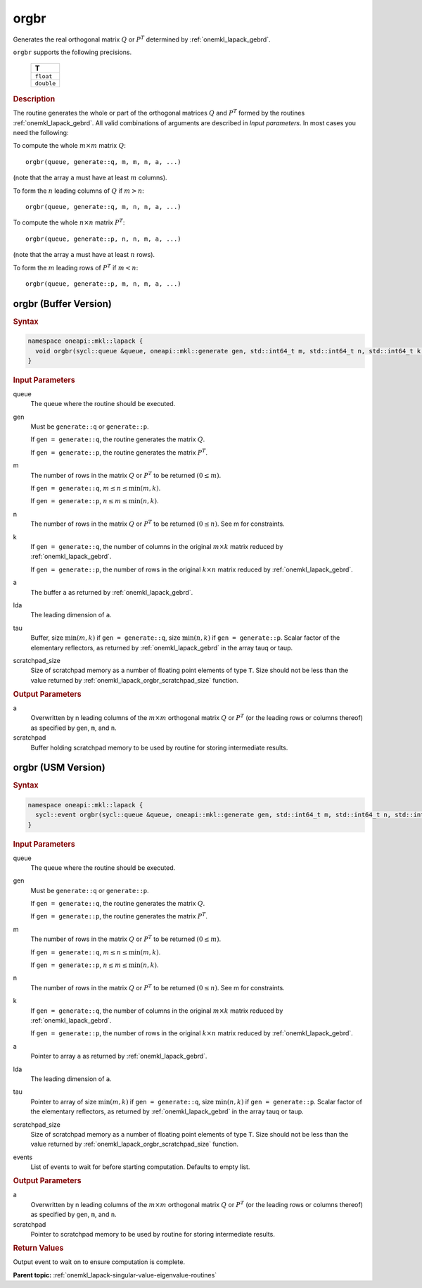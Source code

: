 .. SPDX-FileCopyrightText: 2019-2020 Intel Corporation
..
.. SPDX-License-Identifier: CC-BY-4.0

.. _onemkl_lapack_orgbr:

orgbr
=====

Generates the real orthogonal matrix :math:`Q` or :math:`P^{T}`
determined by
:ref:`onemkl_lapack_gebrd`.

``orgbr`` supports the following precisions.

    .. list-table:: 
       :header-rows: 1

       * -  T 
       * -  ``float`` 
       * -  ``double`` 

.. container:: section

  .. rubric:: Description
      
The routine generates the whole or part of the orthogonal matrices
:math:`Q` and :math:`P^{T}` formed by the routines :ref:`onemkl_lapack_gebrd`.
All valid combinations of arguments are described in *Input parameters*. In
most cases you need the following:

To compute the whole :math:`m \times m` matrix :math:`Q`:

::

   orgbr(queue, generate::q, m, m, n, a, ...)

(note that the array ``a`` must have at least :math:`m` columns).

To form the :math:`n` leading columns of :math:`Q` if :math:`m > n`:

::

   orgbr(queue, generate::q, m, n, n, a, ...)

To compute the whole :math:`n \times n` matrix :math:`P^{T}`:

::

   orgbr(queue, generate::p, n, n, m, a, ...)

(note that the array ``a`` must have at least :math:`n` rows).

To form the :math:`m` leading rows of :math:`P^{T}` if :math:`m < n`:

::

   orgbr(queue, generate::p, m, n, m, a, ...)

orgbr (Buffer Version)
----------------------

.. container:: section

  .. rubric:: Syntax
         
.. code-block:: cpp

    namespace oneapi::mkl::lapack {
      void orgbr(sycl::queue &queue, oneapi::mkl::generate gen, std::int64_t m, std::int64_t n, std::int64_t k, sycl::buffer<T,1> &a, std::int64_t lda, sycl::buffer<T,1> &tau, sycl::buffer<T,1> &scratchpad, std::int64_t scratchpad_size)
    }

.. container:: section

  .. rubric:: Input Parameters

queue
   The queue where the routine should be executed.

gen
   Must be ``generate::q`` or ``generate::p``.

   If ``gen = generate::q``, the routine generates the matrix :math:`Q`.

   If ``gen = generate::p``, the routine generates the matrix
   :math:`P^{T}`.

m
   The number of rows in the matrix :math:`Q` or :math:`P^{T}` to be
   returned :math:`(0 \le m)`.

   If ``gen = generate::q``, :math:`m \le n \le \min(m, k)`.

   If ``gen = generate::p``, :math:`n \le m \le \min(n, k)`.

n
   The number of rows in the matrix :math:`Q` or :math:`P^{T}` to be
   returned :math:`(0 \le n)`. See m for constraints.

k
   If ``gen = generate::q``, the number of columns in the original
   :math:`m \times k` matrix reduced by
   :ref:`onemkl_lapack_gebrd`.

   If ``gen = generate::p``, the number of rows in the original
   :math:`k \times n` matrix reduced by
   :ref:`onemkl_lapack_gebrd`.

a
   The buffer ``a`` as returned by
   :ref:`onemkl_lapack_gebrd`.

lda
   The leading dimension of ``a``.

tau
   Buffer, size :math:`\min(m,k)` if ``gen = generate::q``, size
   :math:`\min(n,k)` if ``gen = generate::p``. Scalar factor of the
   elementary reflectors, as returned by :ref:`onemkl_lapack_gebrd` in the array tauq
   or taup.

scratchpad_size
   Size of scratchpad memory as a number of floating point elements of type ``T``.
   Size should not be less than the value returned by :ref:`onemkl_lapack_orgbr_scratchpad_size` function.

.. container:: section

  .. rubric:: Output Parameters

a
   Overwritten by n leading columns of the :math:`m \times m` orthogonal matrix
   :math:`Q` or :math:`P^{T}` (or the leading rows or columns thereof)
   as specified by ``gen``, ``m``, and ``n``.

scratchpad
   Buffer holding scratchpad memory to be used by routine for storing intermediate results.

orgbr (USM Version)
----------------------

.. container:: section

  .. rubric:: Syntax
         
.. code-block:: cpp

    namespace oneapi::mkl::lapack {
      sycl::event orgbr(sycl::queue &queue, oneapi::mkl::generate gen, std::int64_t m, std::int64_t n, std::int64_t k, T *a, std::int64_t lda, T *tau, T *scratchpad, std::int64_t scratchpad_size, const sycl::vector_class<sycl::event> &events = {})
    }

.. container:: section

  .. rubric:: Input Parameters
      
queue
   The queue where the routine should be executed.

gen
   Must be ``generate::q`` or ``generate::p``.

   If ``gen = generate::q``, the routine generates the matrix :math:`Q`.

   If ``gen = generate::p``, the routine generates the matrix
   :math:`P^{T}`.

m
   The number of rows in the matrix :math:`Q` or :math:`P^{T}` to be
   returned :math:`(0 \le m)`.

   If ``gen = generate::q``, :math:`m \le n \le \min(m, k)`.

   If ``gen = generate::p``, :math:`n \le m \le \min(n, k)`.

n
   The number of rows in the matrix :math:`Q` or :math:`P^{T}` to be
   returned :math:`(0 \le n)`. See m for constraints.

k
   If ``gen = generate::q``, the number of columns in the original
   :math:`m \times k` matrix reduced by
   :ref:`onemkl_lapack_gebrd`.

   If ``gen = generate::p``, the number of rows in the original
   :math:`k \times n` matrix reduced by
   :ref:`onemkl_lapack_gebrd`.

a
   Pointer to array ``a`` as returned by
   :ref:`onemkl_lapack_gebrd`.

lda
   The leading dimension of ``a``.

tau
   Pointer to array of size :math:`\min(m,k)` if ``gen = generate::q``, size
   :math:`\min(n,k)` if ``gen = generate::p``. Scalar factor of the
   elementary reflectors, as returned by :ref:`onemkl_lapack_gebrd` in the array tauq
   or taup.

scratchpad_size
   Size of scratchpad memory as a number of floating point elements of type ``T``.
   Size should not be less than the value returned by :ref:`onemkl_lapack_orgbr_scratchpad_size` function.

events
   List of events to wait for before starting computation. Defaults to empty list.

.. container:: section

  .. rubric:: Output Parameters

a
   Overwritten by n leading columns of the :math:`m \times m` orthogonal matrix
   :math:`Q` or :math:`P^{T}` (or the leading rows or columns thereof)
   as specified by ``gen``, ``m``, and ``n``.

scratchpad
   Pointer to scratchpad memory to be used by routine for storing intermediate results.

.. container:: section

  .. rubric:: Return Values
         
Output event to wait on to ensure computation is complete.

**Parent topic:** :ref:`onemkl_lapack-singular-value-eigenvalue-routines`

